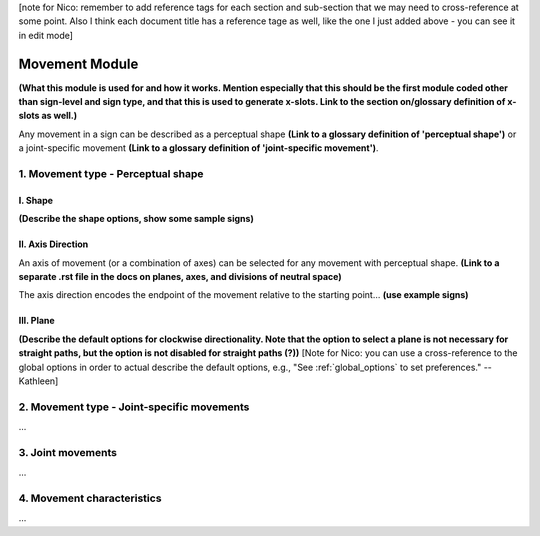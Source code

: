 .. _movement_module: 
[note for Nico: remember to add reference tags for each section and sub-section that we may need to cross-reference at some point. Also I think each document title has a reference tage as well, like the one I just added above - you can see it in edit mode]

******************
Movement Module
******************

**(What this module is used for and how it works. Mention especially that this should be the 
first module coded other than sign-level and sign type, and that this is used to generate x-slots. 
Link to the section on/glossary definition of x-slots as well.)**

Any movement in a sign can be described as a perceptual shape **(Link to a glossary definition 
of 'perceptual shape')** or a joint-specific movement **(Link to a glossary definition of 
'joint-specific movement')**.

1. Movement type - Perceptual shape
````````````````````````````````````



I. Shape
=========

**(Describe the shape options, show some sample signs)**

II. Axis Direction
===================

An axis of movement (or a combination of axes) can be selected for any movement with
perceptual shape. **(Link to a separate .rst file in the docs on planes, axes, and divisions of 
neutral space)** 

The axis direction encodes the endpoint of the movement relative to the starting point… **(use
example signs)**

III. Plane
==========

**(Describe the default options for clockwise directionality. Note that the option to
select a plane is not necessary for straight paths, but the option is not disabled for straight
paths (?))** [Note for Nico: you can use a cross-reference to the global options in order to actual describe the default options, e.g., "See :ref:`global_options` to set preferences." --Kathleen]

.. _movement_type_joint_specific_movements:
2. Movement type - Joint-specific movements
```````````````````````````````````````````

...

.. _joint_movements:
3. Joint movements
``````````````````

...

.. _movement_characteristics:
4. Movement characteristics
```````````````````````````

...
